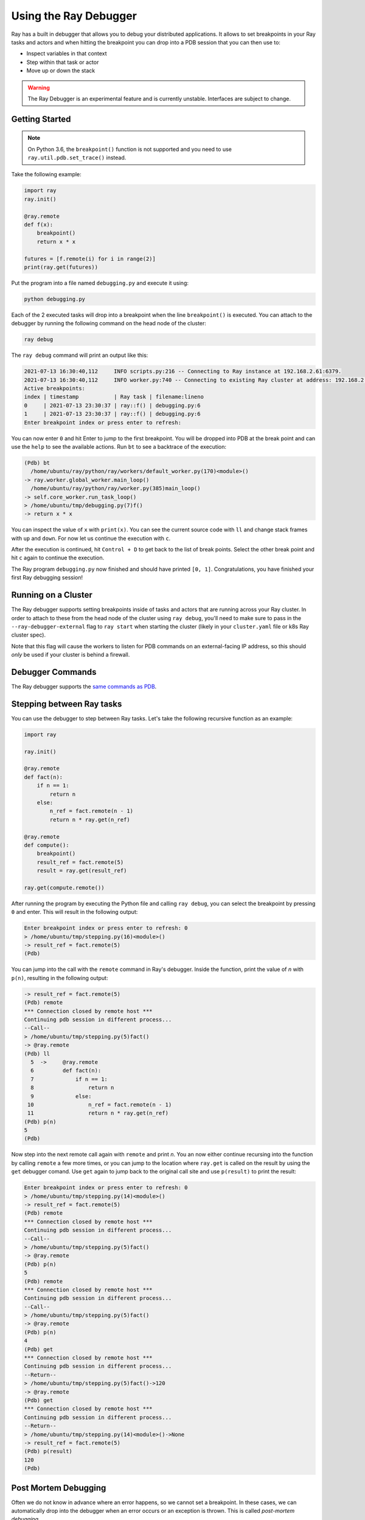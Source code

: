 .. _ray-debugger:

Using the Ray Debugger
======================

Ray has a built in debugger that allows you to debug your distributed applications. It allows
to set breakpoints in your Ray tasks and actors and when hitting the breakpoint you can
drop into a PDB session that you can then use to:

- Inspect variables in that context
- Step within that task or actor
- Move up or down the stack

.. warning::

    The Ray Debugger is an experimental feature and is currently unstable. Interfaces are subject to change.

Getting Started
---------------

.. note::

    On Python 3.6, the ``breakpoint()`` function is not supported and you need to use
    ``ray.util.pdb.set_trace()`` instead.

Take the following example:

.. code-block:: python

    import ray
    ray.init()

    @ray.remote
    def f(x):
        breakpoint()
        return x * x

    futures = [f.remote(i) for i in range(2)]
    print(ray.get(futures))

Put the program into a file named ``debugging.py`` and execute it using:

.. code-block:: bash

    python debugging.py


Each of the 2 executed tasks will drop into a breakpoint when the line
``breakpoint()`` is executed. You can attach to the debugger by running
the following command on the head node of the cluster:

.. code-block:: bash

    ray debug

The ``ray debug`` command will print an output like this:

.. code-block:: text

    2021-07-13 16:30:40,112	INFO scripts.py:216 -- Connecting to Ray instance at 192.168.2.61:6379.
    2021-07-13 16:30:40,112	INFO worker.py:740 -- Connecting to existing Ray cluster at address: 192.168.2.61:6379
    Active breakpoints:
    index | timestamp           | Ray task | filename:lineno
    0     | 2021-07-13 23:30:37 | ray::f() | debugging.py:6
    1     | 2021-07-13 23:30:37 | ray::f() | debugging.py:6
    Enter breakpoint index or press enter to refresh:


You can now enter ``0`` and hit Enter to jump to the first breakpoint. You will be dropped into PDB
at the break point and can use the ``help`` to see the available actions. Run ``bt`` to see a backtrace
of the execution:

.. code-block:: text

    (Pdb) bt
      /home/ubuntu/ray/python/ray/workers/default_worker.py(170)<module>()
    -> ray.worker.global_worker.main_loop()
      /home/ubuntu/ray/python/ray/worker.py(385)main_loop()
    -> self.core_worker.run_task_loop()
    > /home/ubuntu/tmp/debugging.py(7)f()
    -> return x * x

You can inspect the value of ``x`` with ``print(x)``. You can see the current source code with ``ll``
and change stack frames with ``up`` and ``down``. For now let us continue the execution with ``c``.

After the execution is continued, hit ``Control + D`` to get back to the list of break points. Select
the other break point and hit ``c`` again to continue the execution.

The Ray program ``debugging.py`` now finished and should have printed ``[0, 1]``. Congratulations, you
have finished your first Ray debugging session!

Running on a Cluster
--------------------

The Ray debugger supports setting breakpoints inside of tasks and actors that are running across your
Ray cluster. In order to attach to these from the head node of the cluster using ``ray debug``, you'll
need to make sure to pass in the ``--ray-debugger-external`` flag to ``ray start`` when starting the
cluster (likely in your ``cluster.yaml`` file or k8s Ray cluster spec).

Note that this flag will cause the workers to listen for PDB commands on an external-facing IP address,
so this should *only* be used if your cluster is behind a firewall.

Debugger Commands
-----------------

The Ray debugger supports the
`same commands as PDB
<https://docs.python.org/3/library/pdb.html#debugger-commands>`_.

Stepping between Ray tasks
--------------------------

You can use the debugger to step between Ray tasks. Let's take the
following recursive function as an example:

.. code-block:: python

    import ray

    ray.init()

    @ray.remote
    def fact(n):
        if n == 1:
            return n
        else:
            n_ref = fact.remote(n - 1)
            return n * ray.get(n_ref)

    @ray.remote
    def compute():
        breakpoint()
        result_ref = fact.remote(5)
        result = ray.get(result_ref)

    ray.get(compute.remote())


After running the program by executing the Python file and calling
``ray debug``, you can select the breakpoint by pressing ``0`` and
enter. This will result in the following output:

.. code-block:: python

    Enter breakpoint index or press enter to refresh: 0
    > /home/ubuntu/tmp/stepping.py(16)<module>()
    -> result_ref = fact.remote(5)
    (Pdb)

You can jump into the call with the ``remote`` command in Ray's debugger.
Inside the function, print the value of `n` with ``p(n)``, resulting in
the following output:

.. code-block:: python

    -> result_ref = fact.remote(5)
    (Pdb) remote
    *** Connection closed by remote host ***
    Continuing pdb session in different process...
    --Call--
    > /home/ubuntu/tmp/stepping.py(5)fact()
    -> @ray.remote
    (Pdb) ll
      5  ->	@ray.remote
      6  	def fact(n):
      7  	    if n == 1:
      8  	        return n
      9  	    else:
     10  	        n_ref = fact.remote(n - 1)
     11  	        return n * ray.get(n_ref)
    (Pdb) p(n)
    5
    (Pdb)

Now step into the next remote call again with
``remote`` and print `n`. You an now either continue recursing into
the function by calling ``remote`` a few more times, or you can jump
to the location where ``ray.get`` is called on the result by using the
``get`` debugger comand. Use ``get`` again to jump back to the original
call site and use ``p(result)`` to print the result:

.. code-block:: python

    Enter breakpoint index or press enter to refresh: 0
    > /home/ubuntu/tmp/stepping.py(14)<module>()
    -> result_ref = fact.remote(5)
    (Pdb) remote
    *** Connection closed by remote host ***
    Continuing pdb session in different process...
    --Call--
    > /home/ubuntu/tmp/stepping.py(5)fact()
    -> @ray.remote
    (Pdb) p(n)
    5
    (Pdb) remote
    *** Connection closed by remote host ***
    Continuing pdb session in different process...
    --Call--
    > /home/ubuntu/tmp/stepping.py(5)fact()
    -> @ray.remote
    (Pdb) p(n)
    4
    (Pdb) get
    *** Connection closed by remote host ***
    Continuing pdb session in different process...
    --Return--
    > /home/ubuntu/tmp/stepping.py(5)fact()->120
    -> @ray.remote
    (Pdb) get
    *** Connection closed by remote host ***
    Continuing pdb session in different process...
    --Return--
    > /home/ubuntu/tmp/stepping.py(14)<module>()->None
    -> result_ref = fact.remote(5)
    (Pdb) p(result)
    120
    (Pdb)


Post Mortem Debugging
---------------------

Often we do not know in advance where an error happens, so we cannot set a breakpoint. In these cases,
we can automatically drop into the debugger when an error occurs or an exception is thrown. This is called *post-mortem debugging*.

We will show how this works using a Ray serve application. To get started, install the required dependencies:

.. code-block:: bash

    pip install "ray[serve]" scikit-learn

Next, copy the following code into a file called ``serve_debugging.py``:

.. code-block:: python

    import time

    from sklearn.datasets import load_iris
    from sklearn.ensemble import GradientBoostingClassifier

    import ray
    from ray import serve

    serve.start()

    # Train model
    iris_dataset = load_iris()
    model = GradientBoostingClassifier()
    model.fit(iris_dataset["data"], iris_dataset["target"])

    # Define Ray Serve model,
    @serve.deployment(route_prefix="/iris")
    class BoostingModel:
        def __init__(self):
            self.model = model
            self.label_list = iris_dataset["target_names"].tolist()

        async def __call__(self, starlette_request):
            payload = (await starlette_request.json())["vector"]
            print(f"Worker: received request with data: {payload}")

            prediction = self.model.predict([payload])[0]
            human_name = self.label_list[prediction]
            return {"result": human_name}

    # Deploy model
    serve.start()
    BoostingModel.deploy()

    time.sleep(3600.0)

Let's start the program with the post-mortem debugging activated (``RAY_PDB=1``):

.. code-block:: bash

    RAY_PDB=1 python serve_debugging.py

The flag ``RAY_PDB=1`` will have the effect that if an exception happens, Ray will
drop into the debugger instead of propagating it further. Let's see how this works!
First query the model with an invalid request using

.. code-block:: bash

    python -c 'import requests; response = requests.get("http://localhost:8000/iris", json={"vector": [1.2, 1.0, 1.1, "a"]})'

When the ``serve_debugging.py`` driver hits the breakpoint, it will tell you to run
``ray debug``. After we do that, we see an output like the following:

.. code-block:: text

    Active breakpoints:
    index | timestamp           | Ray task                                     | filename:lineno
    0     | 2021-07-13 23:49:14 | ray::RayServeWrappedReplica.handle_request() | /home/ubuntu/ray/python/ray/serve/backend_worker.py:249
    Traceback (most recent call last):

      File "/home/ubuntu/ray/python/ray/serve/backend_worker.py", line 242, in invoke_single
        result = await method_to_call(*args, **kwargs)

      File "serve_debugging.py", line 24, in __call__
        prediction = self.model.predict([payload])[0]

      File "/home/ubuntu/anaconda3/lib/python3.7/site-packages/sklearn/ensemble/_gb.py", line 1188, in predict
        raw_predictions = self.decision_function(X)

      File "/home/ubuntu/anaconda3/lib/python3.7/site-packages/sklearn/ensemble/_gb.py", line 1143, in decision_function
        X = check_array(X, dtype=DTYPE, order="C", accept_sparse='csr')

      File "/home/ubuntu/anaconda3/lib/python3.7/site-packages/sklearn/utils/validation.py", line 63, in inner_f
        return f(*args, **kwargs)

      File "/home/ubuntu/anaconda3/lib/python3.7/site-packages/sklearn/utils/validation.py", line 673, in check_array
        array = np.asarray(array, order=order, dtype=dtype)

      File "/home/ubuntu/anaconda3/lib/python3.7/site-packages/numpy/core/_asarray.py", line 83, in asarray
        return array(a, dtype, copy=False, order=order)

    ValueError: could not convert string to float: 'a'

    Enter breakpoint index or press enter to refresh:

We now press ``0`` and then Enter to enter the debugger. With ``ll`` we can see the context and with
``print(a)`` we an print the array that causes the problem. As we see, it contains a string (``'a'``)
instead of a number as the last element.

In a similar manner as above, you can also debug Ray actors. Happy debugging!

Debugging APIs
--------------

See :ref:`package-ref-debugging-apis`.
